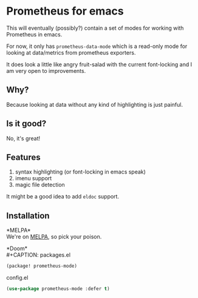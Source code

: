 [[https://melpa.org/#/prometheus-mode][https://melpa.org/packages/prometheus-mode-badge.svg]]

* Prometheus for emacs

This will eventually (possibly?) contain a set of modes for working with Prometheus in emacs.

For now, it only has =prometheus-data-mode= which is a read-only mode for looking at data/metrics from prometheus exporters.

It does look a little like angry fruit-salad with the current font-locking and I am very open to improvements.

** Why?

Because looking at data without any kind of highlighting is just painful.

** Is it good?

No, it's great!

[[./screenshot.png]]

** Features

1. syntax highlighting (or font-locking in emacs speak)
2. imenu support
3. magic file detection

It might be a good idea to add =eldoc= support.

** Installation

*MELPA*\\
We're on [[https://melpa.org/#/prometheus-mode][MELPA]], so pick your poison.

*Doom*\\
#+CAPTION: packages.el
#+begin_src emacs-lisp
(package! prometheus-mode)
#+end_src

#+CAPTION: config.el
#+begin_src emacs-lisp
(use-package prometheus-mode :defer t)
#+end_src
